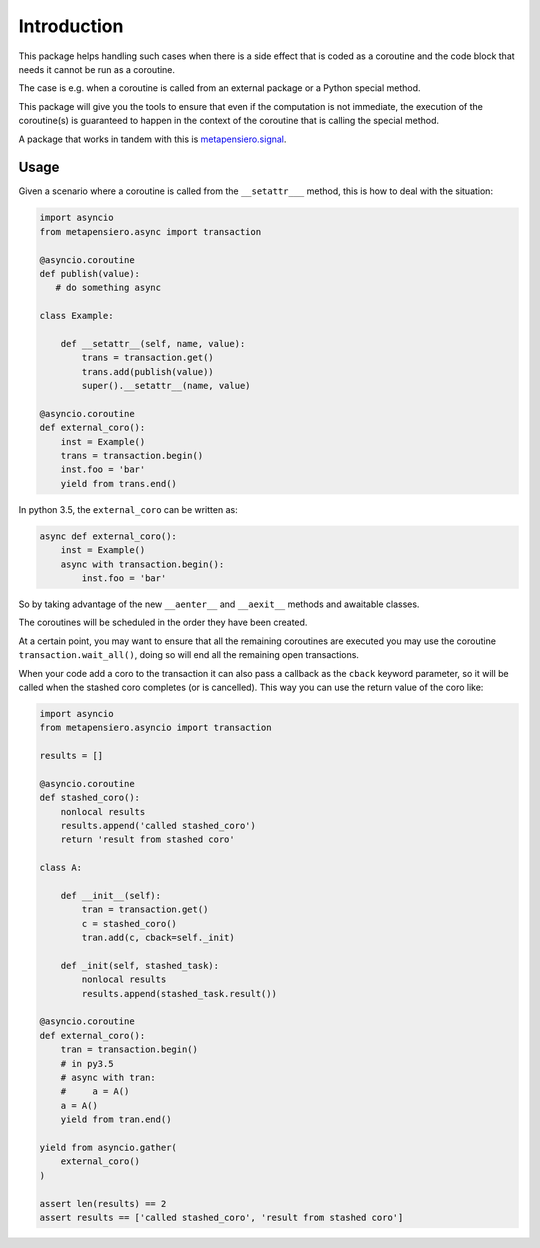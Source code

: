.. -*- coding: utf-8 -*-
.. :Project:   metapensiero.asyncio.transaction -- Introduction
.. :Created:   dom 09 ago 2015 12:57:35 CEST
.. :Author:    Alberto Berti <alberto@metapensiero.it>
.. :License:   GNU General Public License version 3 or later
.. :Copyright: Copyright (C) 2015 Alberto Berti
..

Introduction
============

This package helps handling such cases when there is a side effect
that is coded as a coroutine and the code block that needs it cannot
be run as a coroutine.

The case is e.g. when a coroutine is called from an external package
or a Python special method.

This package will give you the tools to ensure that even if the
computation is not immediate, the execution of the coroutine(s) is
guaranteed to happen in the context of the coroutine that is calling
the special method.

A package that works in tandem with this is `metapensiero.signal`__.

__ https://pypi.python.org/pypi/metapensiero.signal

Usage
~~~~~

Given a scenario where a coroutine is called from the ``__setattr___``
method, this is how to deal with the situation:

.. code:: python

  import asyncio
  from metapensiero.async import transaction

  @asyncio.coroutine
  def publish(value):
     # do something async

  class Example:

      def __setattr__(self, name, value):
          trans = transaction.get()
          trans.add(publish(value))
          super().__setattr__(name, value)

  @asyncio.coroutine
  def external_coro():
      inst = Example()
      trans = transaction.begin()
      inst.foo = 'bar'
      yield from trans.end()

In python 3.5, the ``external_coro`` can be written as:

.. code:: python

  async def external_coro():
      inst = Example()
      async with transaction.begin():
          inst.foo = 'bar'

So by taking advantage of the new ``__aenter__`` and ``__aexit__``
methods and awaitable classes.

The coroutines will be scheduled in the order they have been created.

At a certain point, you may want  to ensure that all the remaining
coroutines are executed you may use the coroutine
``transaction.wait_all()``, doing so will end all the remaining open
transactions.

When your code add a coro to the transaction it can also pass a
callback as the ``cback`` keyword parameter, so it will be called when
the stashed coro completes (or is cancelled). This way you can use the
return value of the coro like:

.. code:: python

  import asyncio
  from metapensiero.asyncio import transaction

  results = []

  @asyncio.coroutine
  def stashed_coro():
      nonlocal results
      results.append('called stashed_coro')
      return 'result from stashed coro'

  class A:

      def __init__(self):
          tran = transaction.get()
          c = stashed_coro()
          tran.add(c, cback=self._init)

      def _init(self, stashed_task):
          nonlocal results
          results.append(stashed_task.result())

  @asyncio.coroutine
  def external_coro():
      tran = transaction.begin()
      # in py3.5
      # async with tran:
      #     a = A()
      a = A()
      yield from tran.end()

  yield from asyncio.gather(
      external_coro()
  )

  assert len(results) == 2
  assert results == ['called stashed_coro', 'result from stashed coro']
